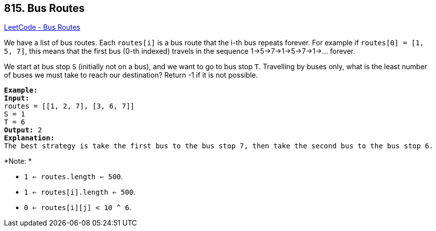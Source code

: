 == 815. Bus Routes

https://leetcode.com/problems/bus-routes/[LeetCode - Bus Routes]

We have a list of bus routes. Each `routes[i]` is a bus route that the i-th bus repeats forever. For example if `routes[0] = [1, 5, 7]`, this means that the first bus (0-th indexed) travels in the sequence 1->5->7->1->5->7->1->... forever.

We start at bus stop `S` (initially not on a bus), and we want to go to bus stop `T`. Travelling by buses only, what is the least number of buses we must take to reach our destination? Return -1 if it is not possible.

[subs="verbatim,quotes,macros"]
----
*Example:*
*Input:* 
routes = [[1, 2, 7], [3, 6, 7]]
S = 1
T = 6
*Output:* 2
*Explanation:* 
The best strategy is take the first bus to the bus stop 7, then take the second bus to the bus stop 6.
----

*Note: *


* `1 <= routes.length <= 500`.
* `1 <= routes[i].length <= 500`.
* `0 <= routes[i][j] < 10 ^ 6`.


